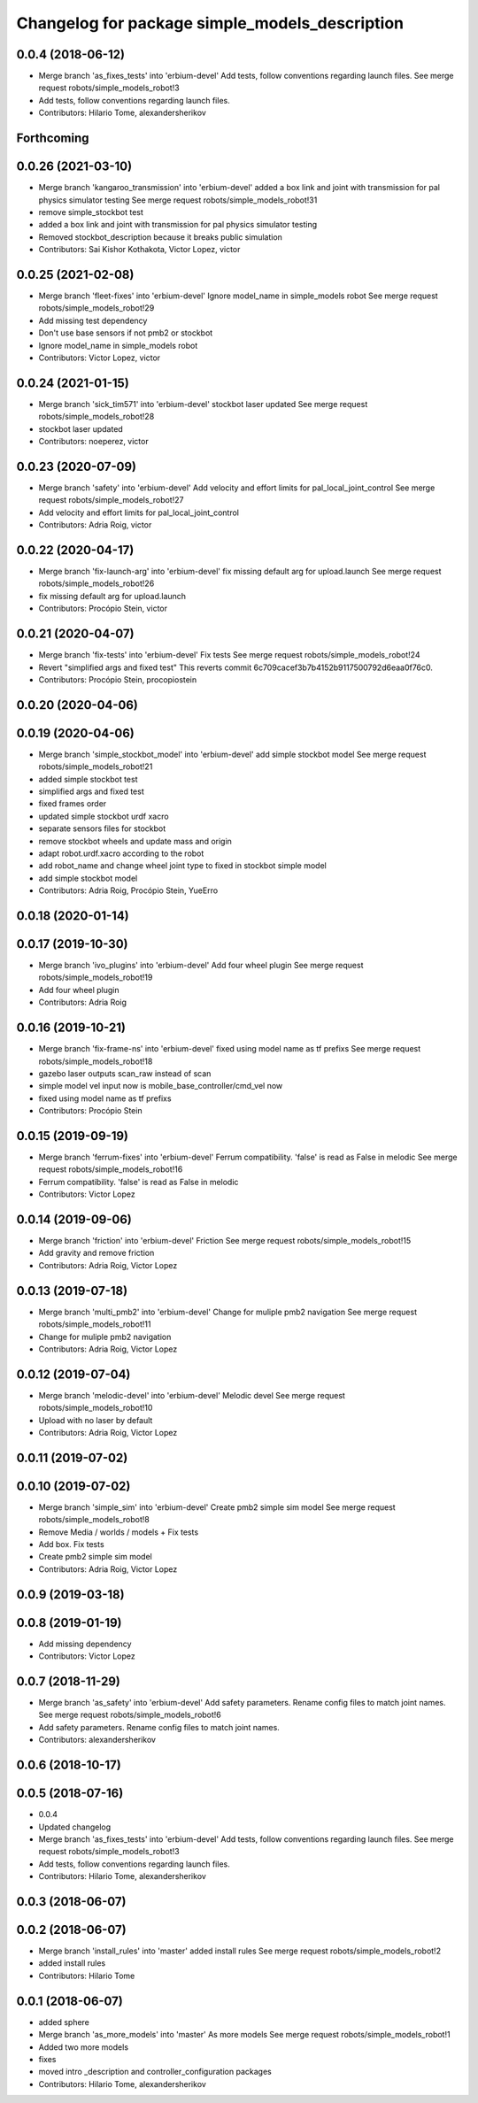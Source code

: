 ^^^^^^^^^^^^^^^^^^^^^^^^^^^^^^^^^^^^^^^^^^^^^^^
Changelog for package simple_models_description
^^^^^^^^^^^^^^^^^^^^^^^^^^^^^^^^^^^^^^^^^^^^^^^

0.0.4 (2018-06-12)
------------------
* Merge branch 'as_fixes_tests' into 'erbium-devel'
  Add tests, follow conventions regarding launch files.
  See merge request robots/simple_models_robot!3
* Add tests, follow conventions regarding launch files.
* Contributors: Hilario Tome, alexandersherikov

Forthcoming
-----------

0.0.26 (2021-03-10)
-------------------
* Merge branch 'kangaroo_transmission' into 'erbium-devel'
  added a box link and joint with transmission for pal physics simulator testing
  See merge request robots/simple_models_robot!31
* remove simple_stockbot test
* added a box link and joint with transmission for pal physics simulator testing
* Removed stockbot_description because it breaks public simulation
* Contributors: Sai Kishor Kothakota, Victor Lopez, victor

0.0.25 (2021-02-08)
-------------------
* Merge branch 'fleet-fixes' into 'erbium-devel'
  Ignore model_name in simple_models robot
  See merge request robots/simple_models_robot!29
* Add missing test dependency
* Don't use base sensors if not pmb2 or stockbot
* Ignore model_name in simple_models robot
* Contributors: Victor Lopez, victor

0.0.24 (2021-01-15)
-------------------
* Merge branch 'sick_tim571' into 'erbium-devel'
  stockbot laser updated
  See merge request robots/simple_models_robot!28
* stockbot laser updated
* Contributors: noeperez, victor

0.0.23 (2020-07-09)
-------------------
* Merge branch 'safety' into 'erbium-devel'
  Add velocity and effort limits for pal_local_joint_control
  See merge request robots/simple_models_robot!27
* Add velocity and effort limits for pal_local_joint_control
* Contributors: Adria Roig, victor

0.0.22 (2020-04-17)
-------------------
* Merge branch 'fix-launch-arg' into 'erbium-devel'
  fix missing default arg for upload.launch
  See merge request robots/simple_models_robot!26
* fix missing default arg for upload.launch
* Contributors: Procópio Stein, victor

0.0.21 (2020-04-07)
-------------------
* Merge branch 'fix-tests' into 'erbium-devel'
  Fix tests
  See merge request robots/simple_models_robot!24
* Revert "simplified args and fixed test"
  This reverts commit 6c709cacef3b7b4152b9117500792d6eaa0f76c0.
* Contributors: Procópio Stein, procopiostein

0.0.20 (2020-04-06)
-------------------

0.0.19 (2020-04-06)
-------------------
* Merge branch 'simple_stockbot_model' into 'erbium-devel'
  add simple stockbot model
  See merge request robots/simple_models_robot!21
* added simple stockbot test
* simplified args and fixed test
* fixed frames order
* updated simple stockbot urdf xacro
* separate sensors files for stockbot
* remove stockbot wheels and update mass and origin
* adapt robot.urdf.xacro according to the robot
* add robot_name and change wheel joint type to fixed in stockbot simple model
* add simple stockbot model
* Contributors: Adria Roig, Procópio Stein, YueErro

0.0.18 (2020-01-14)
-------------------

0.0.17 (2019-10-30)
-------------------
* Merge branch 'ivo_plugins' into 'erbium-devel'
  Add four wheel plugin
  See merge request robots/simple_models_robot!19
* Add four wheel plugin
* Contributors: Adria Roig

0.0.16 (2019-10-21)
-------------------
* Merge branch 'fix-frame-ns' into 'erbium-devel'
  fixed using model name as tf prefixs
  See merge request robots/simple_models_robot!18
* gazebo laser outputs scan_raw instead of scan
* simple model vel input now is mobile_base_controller/cmd_vel now
* fixed using model name as tf prefixs
* Contributors: Procópio Stein

0.0.15 (2019-09-19)
-------------------
* Merge branch 'ferrum-fixes' into 'erbium-devel'
  Ferrum compatibility. 'false' is read as False in melodic
  See merge request robots/simple_models_robot!16
* Ferrum compatibility. 'false' is read as False in melodic
* Contributors: Victor Lopez

0.0.14 (2019-09-06)
-------------------
* Merge branch 'friction' into 'erbium-devel'
  Friction
  See merge request robots/simple_models_robot!15
* Add gravity and remove friction
* Contributors: Adria Roig, Victor Lopez

0.0.13 (2019-07-18)
-------------------
* Merge branch 'multi_pmb2' into 'erbium-devel'
  Change for muliple pmb2 navigation
  See merge request robots/simple_models_robot!11
* Change for muliple pmb2 navigation
* Contributors: Adria Roig, Victor Lopez

0.0.12 (2019-07-04)
-------------------
* Merge branch 'melodic-devel' into 'erbium-devel'
  Melodic devel
  See merge request robots/simple_models_robot!10
* Upload with no laser by default
* Contributors: Adria Roig, Victor Lopez

0.0.11 (2019-07-02)
-------------------

0.0.10 (2019-07-02)
-------------------
* Merge branch 'simple_sim' into 'erbium-devel'
  Create pmb2 simple sim model
  See merge request robots/simple_models_robot!8
* Remove Media / worlds / models + Fix tests
* Add box. Fix tests
* Create pmb2 simple sim model
* Contributors: Adria Roig, Victor Lopez

0.0.9 (2019-03-18)
------------------

0.0.8 (2019-01-19)
------------------
* Add missing dependency
* Contributors: Victor Lopez

0.0.7 (2018-11-29)
------------------
* Merge branch 'as_safety' into 'erbium-devel'
  Add safety parameters. Rename config files to match joint names.
  See merge request robots/simple_models_robot!6
* Add safety parameters. Rename config files to match joint names.
* Contributors: alexandersherikov

0.0.6 (2018-10-17)
------------------

0.0.5 (2018-07-16)
------------------
* 0.0.4
* Updated changelog
* Merge branch 'as_fixes_tests' into 'erbium-devel'
  Add tests, follow conventions regarding launch files.
  See merge request robots/simple_models_robot!3
* Add tests, follow conventions regarding launch files.
* Contributors: Hilario Tome, alexandersherikov

0.0.3 (2018-06-07)
------------------

0.0.2 (2018-06-07)
------------------
* Merge branch 'install_rules' into 'master'
  added install rules
  See merge request robots/simple_models_robot!2
* added install rules
* Contributors: Hilario Tome

0.0.1 (2018-06-07)
------------------
* added sphere
* Merge branch 'as_more_models' into 'master'
  As more models
  See merge request robots/simple_models_robot!1
* Added two more models
* fixes
* moved intro _description and controller_configuration packages
* Contributors: Hilario Tome, alexandersherikov
